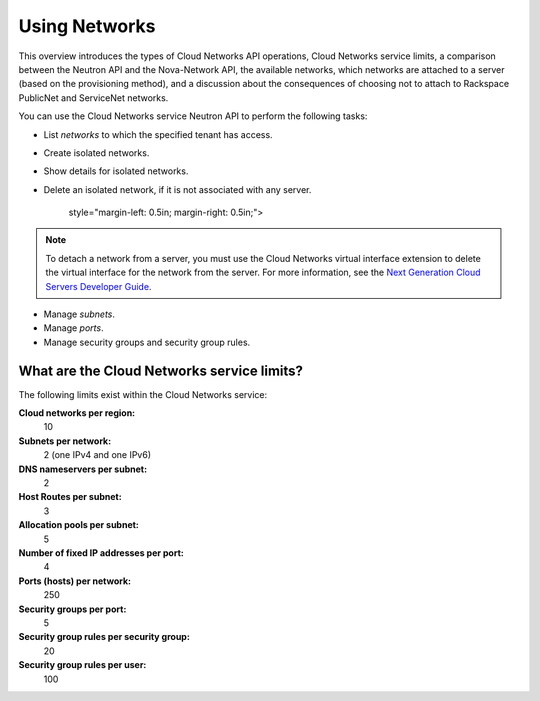 ==============
Using Networks
==============

This overview introduces the types of Cloud Networks API operations,
Cloud Networks service limits, a comparison between the Neutron API and
the Nova-Network API, the available networks, which networks are
attached to a server (based on the provisioning method), and a
discussion about the consequences of choosing not to attach to Rackspace
PublicNet and ServiceNet networks.

You can use the Cloud Networks service Neutron API to perform the
following tasks:

-  List *networks* to which the specified tenant has access.

-  Create isolated networks.

-  Show details for isolated networks.

-  Delete an isolated network, if it is not associated with any server.

      style="margin-left: 0.5in; margin-right: 0.5in;">

.. note::

   To detach a network from a server, you must use the Cloud Networks
   virtual interface extension to delete the virtual interface for the
   network from the server. For more information, see the `Next
   Generation Cloud Servers Developer
   Guide <http://docs.rackspace.com/servers/api/v2/cs-devguide/content/section_virt_ext.html>`__.

-  Manage *subnets*.

-  Manage *ports*.

-  Manage security groups and security group rules.

What are the Cloud Networks service limits?
-------------------------------------------

The following limits exist within the Cloud Networks service:

**Cloud networks per region:**
    10

**Subnets per network:**
    2 (one IPv4 and one IPv6)

**DNS nameservers per subnet:**
    2

**Host Routes per subnet:**
    3

**Allocation pools per subnet:**
    5

**Number of fixed IP addresses per port:**
    4

**Ports (hosts) per network:**
    250

**Security groups per port:**
    5

**Security group rules per security group:**
    20

**Security group rules per user:**
    100


